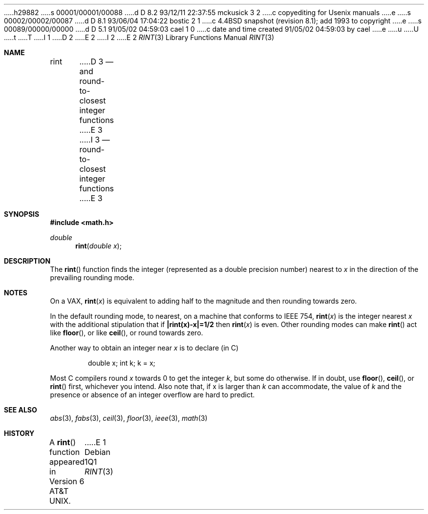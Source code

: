 h29882
s 00001/00001/00088
d D 8.2 93/12/11 22:37:55 mckusick 3 2
c copyediting for Usenix manuals
e
s 00002/00002/00087
d D 8.1 93/06/04 17:04:22 bostic 2 1
c 4.4BSD snapshot (revision 8.1); add 1993 to copyright
e
s 00089/00000/00000
d D 5.1 91/05/02 04:59:03 cael 1 0
c date and time created 91/05/02 04:59:03 by cael
e
u
U
t
T
I 1
D 2
.\" Copyright (c) 1985, 1991 Regents of the University of California.
.\" All rights reserved.
E 2
I 2
.\" Copyright (c) 1985, 1991, 1993
.\"	The Regents of the University of California.  All rights reserved.
E 2
.\"
.\" %sccs.include.redist.man%
.\"
.\"     %W% (Berkeley) %G%
.\"
.Dd %Q%
.Dt RINT 3
.Os
.Sh NAME
.Nm rint
D 3
.Nd and round-to-closest integer functions
E 3
I 3
.Nd round-to-closest integer functions
E 3
.Sh SYNOPSIS
.Fd #include <math.h>
.Ft double
.Fn rint "double x"
.Sh DESCRIPTION
The
.Fn rint
function finds the integer (represented as a double precision number)
nearest to
.Fa x
in the direction of the prevailing rounding mode.
.Sh NOTES
On a
.Tn VAX ,
.Fn rint x
is equivalent to adding half to the magnitude
and then rounding towards zero.
.Pp
In the default rounding mode, to nearest,
on a machine that conforms to
.Tn IEEE
754,
.Fn rint x
is the integer nearest
.Fa x
with the additional stipulation
that if
.Li |rint(x)\-x|=1/2
then
.Fn rint x
is even.
Other rounding modes can make
.Fn rint
act like
.Fn floor ,
or like
.Fn ceil ,
or round towards zero.
.Pp
Another way to obtain an integer near
.Fa x
is to declare (in C)
.Bd -literal -offset indent
double x;\0\0\0\0 int k;\0\0\0\0k\0=\0x;
.Ed
.Pp
Most C compilers round
.Fa x
towards 0 to get the integer
.Fa k ,
but
some do otherwise.
If in doubt, use
.Fn floor ,
.Fn ceil ,
or
.Fn rint
first, whichever you intend.
Also note that, if x is larger than
.Fa k
can accommodate, the value of
.Fa k
and the presence or absence of an integer overflow are hard to
predict.
.Sh SEE ALSO
.Xr abs 3 ,
.Xr fabs 3 ,
.Xr ceil 3 ,
.Xr floor 3 ,
.Xr ieee 3 ,
.Xr math 3
.Sh HISTORY
A
.Fn rint
function appeared in
.At v6 .
E 1
